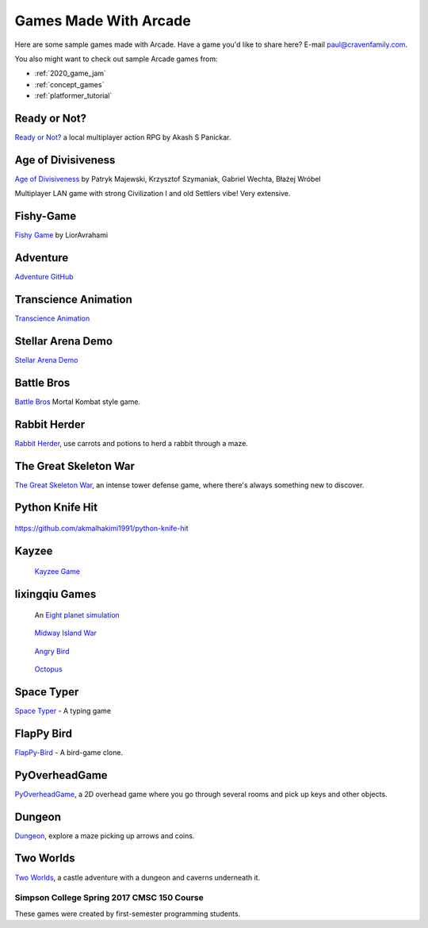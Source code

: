 .. _sample_games:

Games Made With Arcade
======================

Here are some sample games made with Arcade.
Have a game you'd like to share here? E-mail
paul@cravenfamily.com.

You also might want to check out sample Arcade games from:

* :ref:`2020_game_jam`
* :ref:`concept_games`
* :ref:`platformer_tutorial`

Ready or Not?
~~~~~~~~~~~~~

.. raw:: html

   <iframe width="560" height="315" src="https://www.youtube.com/embed/3jix7ebgA_s" title="YouTube video player" frameborder="0" allow="accelerometer; autoplay; clipboard-write; encrypted-media; gyroscope; picture-in-picture" allowfullscreen></iframe>

`Ready or Not? <https://github.com/mochatek/ReadyOrNot>`_ a local multiplayer action
RPG by Akash S Panickar.

Age of Divisiveness
~~~~~~~~~~~~~~~~~~~


.. image:: https://raw.githubusercontent.com/chceswieta/age-of-divisiveness/main/resources/promo/city_build.gif
   :width: 75%

`Age of Divisiveness <https://github.com/chceswieta/age-of-divisiveness>`_ by
Patryk Majewski, Krzysztof Szymaniak, Gabriel Wechta, Błażej Wróbel

Multiplayer LAN game with strong Civilization I and old Settlers vibe!
Very extensive.

Fishy-Game
~~~~~~~~~~

.. image:: https://raw.githubusercontent.com/LiorAvrahami/fishy-game/main/example%20image.png
   :width: 75%

`Fishy Game <https://github.com/LiorAvrahami/fishy-game>`_ by LiorAvrahami

Adventure
~~~~~~~~~

.. raw:: html

    <iframe width="560" height="315" src="https://www.youtube.com/embed/DTEPg0AoY5o" frameborder="0" allow="accelerometer; autoplay; clipboard-write; encrypted-media; gyroscope; picture-in-picture" allowfullscreen></iframe>

`Adventure GitHub <https://github.com/clareHuisman/learn-arcade-work/tree/master/Lab%2012%20-%20Final%20Lab>`_

Transcience Animation
~~~~~~~~~~~~~~~~~~~~~

.. image:: https://raw.githubusercontent.com/SunTzunami/Transience_animation_PyArcade/master/Demo/preview.gif
   :width: 75%

`Transcience Animation <https://github.com/SunTzunami/Transience_animation_PyArcade>`_


Stellar Arena Demo
~~~~~~~~~~~~~~~~~~

.. raw:: html

    <iframe width="560" height="315" src="https://www.youtube.com/embed/Jn-Vj20hOmc" frameborder="0" allow="accelerometer; autoplay; clipboard-write; encrypted-media; gyroscope; picture-in-picture" allowfullscreen></iframe>

`Stellar Arena Demo <https://github.com/BramCetusAlt/Stellar-Arena>`_

Battle Bros
~~~~~~~~~~~

.. image:: https://raw.githubusercontent.com/njbittner/battle-bros-pyarcade/master/battlebros.gif
   :width: 50%

`Battle Bros <https://github.com/njbittner/battle-bros-pyarcade>`_ Mortal Kombat style game.

Rabbit Herder
~~~~~~~~~~~~~

.. image:: https://raw.githubusercontent.com/ryancollingwood/arcade-rabbit-herder/master/resources/static/preview.gif
   :width: 50%

`Rabbit Herder <https://github.com/ryancollingwood/arcade-rabbit-herder>`_,
use carrots and potions to herd a rabbit through a maze.

The Great Skeleton War
~~~~~~~~~~~~~~~~~~~~~~

.. raw:: html

	<iframe width="560" height="315" src="https://www.youtube.com/embed/4yRxBYXP_Eo" frameborder="0" gesture="media" allow="encrypted-media" allowfullscreen></iframe>

`The Great Skeleton War`_, an intense tower defense game, where there's always something new to discover.

.. _The Great Skeleton War: https://github.com/BlakeDalmas/Python/tree/master/The%20Great%20Skeleton%20War

Python Knife Hit
~~~~~~~~~~~~~~~~

.. figure:: images/python_knife_hit.png
	:width: 50%

https://github.com/akmalhakimi1991/python-knife-hit

Kayzee
~~~~~~

.. figure:: images/kayzee.png
	:width: 50%

	`Kayzee Game <https://github.com/wamiqurrehman093/Kayzee>`_

lixingqiu Games
~~~~~~~~~~~~~~~

.. figure:: images/eight_planet.gif
	:width: 50%

	An `Eight planet simulation <https://github.com/lixingqiu/eight_planet>`_

.. figure:: images/midway.png
	:width: 50%

	`Midway Island War <https://github.com/lixingqiu/python3_arcade_midway_island_war_simple_simulate>`_

.. figure:: images/angry_bird.gif
	:width: 50%

	`Angry Bird <https://github.com/lixingqiu/python_arcade_simple_angry_bird>`_

.. figure:: images/octopus.gif
	:width: 50%

	`Octopus <https://github.com/lixingqiu/Python-arcade-Octopus-animation-demo>`_

Space Typer
~~~~~~~~~~~

.. image:: images/space_typer.png

`Space Typer`_ - A typing game

.. _Space Typer: https://github.com/thecodeah/space-typer


FlapPy Bird
~~~~~~~~~~~

.. image:: https://camo.githubusercontent.com/f0e9f79d083289e7385a9af79231ba9cc07a10dd/68747470733a2f2f692e706f7374696d672e63632f665678394b736b672f53637265656e5f53686f745f323031382d30392d32375f61745f31322e31312e31395f414d2e706e67

`FlapPy-Bird`_ - A bird-game clone.



.. _FlapPy-Bird: https://github.com/iJohnMaged/FlapPy-Bird


PyOverheadGame
~~~~~~~~~~~~~~

.. image:: images/PyOverheadGame.png

PyOverheadGame_, a 2D overhead game where you go through several rooms and pick up keys and other objects.

.. _PyOverheadGame: https://github.com/albertz/PyOverheadGame


Dungeon
~~~~~~~

.. image:: images/blake.png

Dungeon_, explore a maze picking up arrows and coins.

.. _Dungeon: https://github.com/BlakeDalmas/Python/tree/master/Dungeon%20Game

Two Worlds
~~~~~~~~~~

`Two Worlds`_, a castle adventure with a dungeon and caverns underneath it.

.. _Two Worlds: https://github.com/pvcraven/two_worlds

Simpson College Spring 2017 CMSC 150 Course
-------------------------------------------

These games were created by first-semester programming students.

.. raw:: html

	<iframe width="560" height="315" src="https://www.youtube.com/embed/Hjx4aSadeBQ" frameborder="0" allowfullscreen></iframe>

.. raw:: html

	<iframe width="560" height="315" src="https://www.youtube.com/embed/JMg7j-1e6SY" frameborder="0" allowfullscreen></iframe>

.. raw:: html

	<iframe width="560" height="315" src="https://www.youtube.com/embed/qU1Wguc0pDE" frameborder="0" allowfullscreen></iframe>

.. raw:: html

	<iframe width="560" height="315" src="https://www.youtube.com/embed/08dgcomrB68" frameborder="0" allowfullscreen></iframe>

.. raw:: html

	<iframe width="560" height="315" src="https://www.youtube.com/embed/q_7_R4qa6K0" frameborder="0" allowfullscreen></iframe>

.. raw:: html

	<iframe width="560" height="315" src="https://www.youtube.com/embed/BCtW0G00zxM" frameborder="0" allowfullscreen></iframe>

.. raw:: html

	<iframe width="560" height="315" src="https://www.youtube.com/embed/Qjc-6sck7e4" frameborder="0" allowfullscreen></iframe>

.. raw:: html

	<iframe width="560" height="315" src="https://www.youtube.com/embed/aqPQIKYswNQ" frameborder="0" allowfullscreen></iframe>

.. raw:: html

	<iframe width="560" height="315" src="https://www.youtube.com/embed/pymhs2zTGjY" frameborder="0" allowfullscreen></iframe>\

.. raw:: html

	<iframe width="560" height="315" src="https://www.youtube.com/embed/_yLNYDVeQ5g" frameborder="0" allowfullscreen></iframe>

.. raw:: html

	<iframe width="560" height="315" src="https://www.youtube.com/embed/TPm-SMJ5cwg" frameborder="0" allowfullscreen></iframe>

.. raw:: html

	<iframe width="560" height="315" src="https://www.youtube.com/embed/Q65Sc8SLHho" frameborder="0" allowfullscreen></iframe>

.. raw:: html

	<iframe width="560" height="315" src="https://www.youtube.com/embed/Kog417X313Y" frameborder="0" allowfullscreen></iframe>

